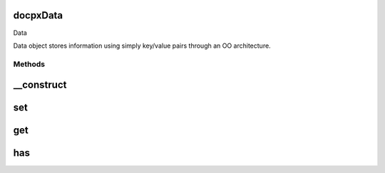 .. /data.php generated using docpx on 01/15/13 04:41pm


docpx\Data
==========


Data

Data object stores information using simply key/value pairs through an OO 
architecture.



Methods
-------

__construct
===========

.. function:: __construct([$data = false])


    Registry property, information is stored as a `key` -> `value` pair.




set
===

.. function:: set($key, [$value = false, [$overwrite = true]])


    Sets a variable.
     Variables can be set using three different configurations, they can be
     set as an ordinary `$key`, `$value` pair, an array of `$key` => `$value`
     mappings which will be transversed, or finally as a "." delimited string
     in the format of `$key`, `$value` which will be transformed into an array,
     these configurations can also be combined.
    
     @param  mixed  $key  A string identifier, array of key -> value mappings,
             or a "." delimited string.
     @param  mixed  $value  Value of the `$key`.
     @param  boolean  $overwrite  Overwrite existing key if exists
    
     @return  boolean



get
===

.. function:: get($key, [$options = false])


    Returns a variable. The variable name can be
    provided as a single string of the variable or a "." delimited string
    which maps to the array tree storing this variable.

    :param string $key: A string of the variable name or a "." delimited
        string containing the route of the array tree.
    :param array $options: An array of options to use while retrieving a
        variable from the cache. Avaliable options.

        `default` - Default value to return if `$key` is not found.

        `tree` - Not Implemented

    :rtype: mixed 



has
===

.. function:: has($key)


    Returns if a variable identified by `$key` exists in the registry.
    `has` works just as `get` and allows for identical `$key`
    configuration.
    This is a mirrored shorthand of (prggmr::get($key, array('default' => false)) !== false);

    :param $key A: string of the variable name or a "." delimited
        string containing the route of the array tree.

    :rtype: boolean 






